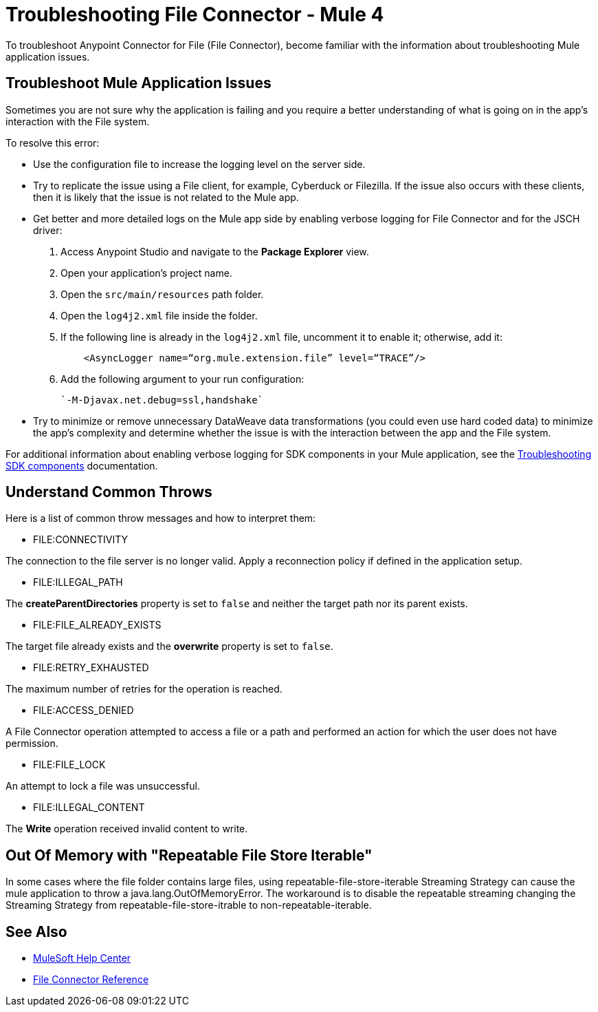 = Troubleshooting File Connector - Mule 4

To troubleshoot Anypoint Connector for File (File Connector), become familiar with the information about troubleshooting Mule application issues.

== Troubleshoot Mule Application Issues

Sometimes you are not sure why the application is failing and you require a better understanding of what is going on in the app's interaction with the File system.

To resolve this error:

* Use the configuration file to increase the logging level on the server side.

* Try to replicate the issue using a File client, for example, Cyberduck or Filezilla. If the issue also occurs with these clients, then it is likely that the issue is not related to the Mule app.

* Get better and more detailed logs on the Mule app side by enabling verbose logging for File Connector and for the JSCH driver:
+
. Access Anypoint Studio and navigate to the *Package Explorer* view.
. Open your application's project name.
. Open the `src/main/resources` path folder.
. Open the `log4j2.xml` file inside the folder.
. If the following line is already in the `log4j2.xml` file, uncomment it to enable it; otherwise, add it:
+
[source,xml,linenums]
----
    <AsyncLogger name=“org.mule.extension.file” level=“TRACE”/>
----
[start=6]
. Add the following argument to your run configuration:
+
 `-M-Djavax.net.debug=ssl,handshake`

* Try to minimize or remove unnecessary DataWeave data transformations (you could even use hard coded data) to minimize the app's complexity and determine whether the issue is with the interaction between the app and the File system.

For additional information about enabling verbose logging for SDK components in your Mule application, see the xref:mule-sdk::troubleshooting.adoc[Troubleshooting SDK components] documentation.

== Understand Common Throws

Here is a list of common throw messages and how to interpret them:

* FILE:CONNECTIVITY

The connection to the file server is no longer valid. Apply a reconnection policy if defined in the application setup.

* FILE:ILLEGAL_PATH

The *createParentDirectories* property is set to `false` and neither the target path nor its parent exists.

* FILE:FILE_ALREADY_EXISTS

The target file already exists and the *overwrite* property is set to `false`.

* FILE:RETRY_EXHAUSTED

The maximum number of retries for the operation is reached.

* FILE:ACCESS_DENIED

A File Connector operation attempted to access a file or a path and performed an action for which the user does not have permission.

* FILE:FILE_LOCK

An attempt to lock a file was unsuccessful.

* FILE:ILLEGAL_CONTENT

The *Write* operation received invalid content to write.

== Out Of Memory with "Repeatable File Store Iterable"
In some cases where the file folder contains large files, using repeatable-file-store-iterable Streaming Strategy can cause the mule application to throw a java.lang.OutOfMemoryError.
The workaround is to disable the repeatable streaming changing the Streaming Strategy from  repeatable-file-store-itrable to non-repeatable-iterable.

== See Also
* https://help.mulesoft.com[MuleSoft Help Center]
* xref:file-documentation.adoc[File Connector Reference]
